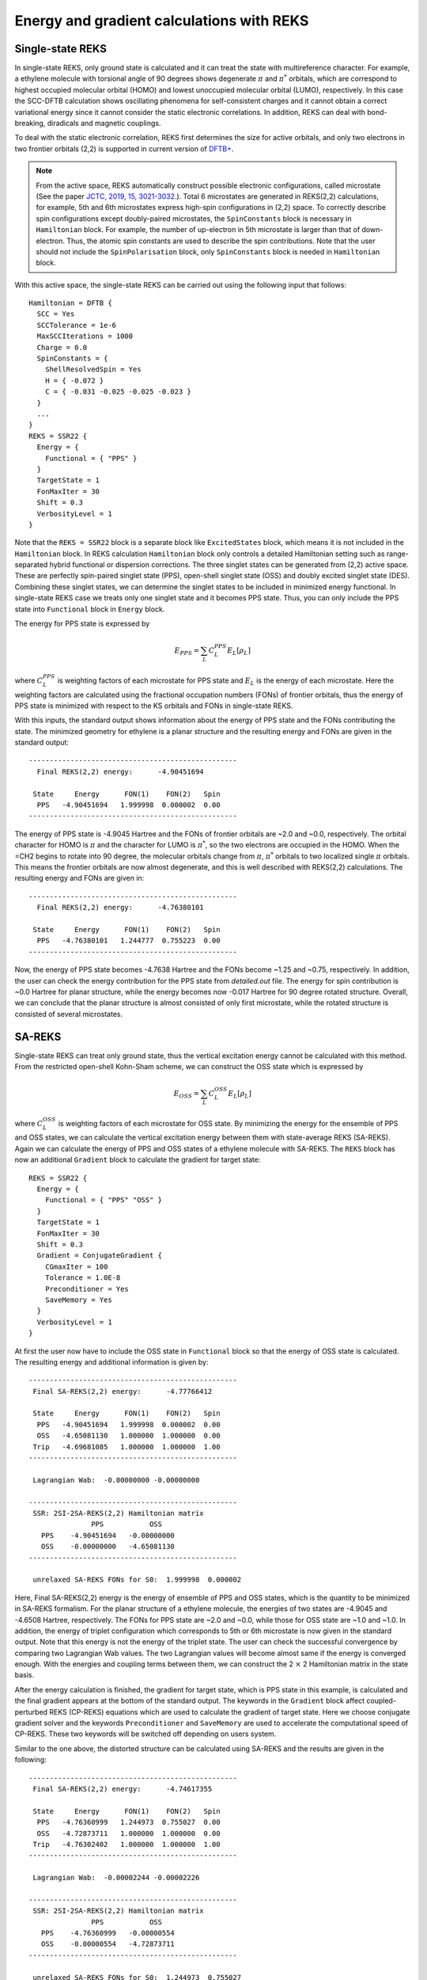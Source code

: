.. _sec-reks:

============================================
Energy and gradient calculations with REKS
============================================

*******************
Single-state REKS
*******************

In single-state REKS, only ground state is calculated and it can treat the
state with multireference character. For example, a ethylene molecule
with torsional angle of 90 degrees shows degenerate :math:`{\pi}` and
:math:`{\pi}^*` orbitals, which are correspond to highest occupied molecular
orbital (HOMO) and lowest unoccupied molecular orbital (LUMO), respectively.
In this case the SCC-DFTB calculation shows oscillating phenomena for self-consistent
charges and it cannot obtain a correct variational energy since it cannot consider
the static electronic correlations. In addition, REKS can deal with bond-breaking,
diradicals and magnetic couplings.

To deal with the static electronic correlation, REKS first determines the size for
active orbitals, and only two electrons in two frontier orbitals (2,2) is supported
in current version of `DFTB+ <http://www.dftbplus.org>`_.

.. note:: From the active space, REKS automatically construct possible electronic
   configurations, called microstate (See the paper `JCTC, 2019, 15, 3021-3032.
   <https://pubs.acs.org/doi/10.1021/acs.jctc.9b00132>`_). Total 6 microstates
   are generated in REKS(2,2) calculations, for example, 5th and 6th microstates
   express high-spin configurations in (2,2) space. To correctly describe spin
   configurations except doubly-paired microstates, the ``SpinConstants`` block
   is necessary in ``Hamiltonian`` block. For example, the number of up-electron
   in 5th microstate is larger than that of down-electron. Thus, the atomic spin
   constants are used to describe the spin contributions. Note that the user should
   not include the ``SpinPolarisation`` block, only ``SpinConstants`` block is
   needed in ``Hamiltonian`` block.

With this active space, the single-state REKS can be carried out using the
following input that follows::

  Hamiltonian = DFTB {
    SCC = Yes
    SCCTolerance = 1e-6
    MaxSCCIterations = 1000
    Charge = 0.0
    SpinConstants = {
      ShellResolvedSpin = Yes
      H = { -0.072 }
      C = { -0.031 -0.025 -0.025 -0.023 }
    }
    ...
  }
  REKS = SSR22 {
    Energy = {
      Functional = { "PPS" }
    }
    TargetState = 1
    FonMaxIter = 30
    Shift = 0.3
    VerbosityLevel = 1
  }

Note that the ``REKS = SSR22`` block is a separate block like ``ExcitedStates`` block,
which means it is not included in the ``Hamiltonian`` block. In REKS calculation
``Hamiltonian`` block only controls a detailed Hamiltonian setting such as range-separated
hybrid functional or dispersion corrections. The three singlet states can be generated
from (2,2) active space. These are perfectly spin-paired singlet state (PPS), open-shell
singlet state (OSS) and doubly excited singlet state (DES). Combining these singlet states,
we can determine the singlet states to be included in minimized energy functional. In
single-state REKS case we treats only one singlet state and it becomes PPS state. Thus,
you can only include the PPS state into ``Functional`` block in ``Energy`` block.

The energy for PPS state is expressed by

.. math:: E_{PPS} = \sum_L C_L^{PPS} E_L[\rho_L]

where :math:`C_L^{PPS}` is weighting factors of each microstate for PPS state and :math:`E_L`
is the energy of each microstate. Here the weighting factors are calculated using the
fractional occupation numbers (FONs) of frontier orbitals, thus the energy of PPS state is
minimized with respect to the KS orbitals and FONs in single-state REKS.

With this inputs, the standard output shows information about the energy of PPS state and
the FONs contributing the state. The minimized geometry for ethylene is a planar structure
and the resulting energy and FONs are given in the standard output::

  --------------------------------------------------
    Final REKS(2,2) energy:      -4.90451694

   State     Energy      FON(1)    FON(2)   Spin
    PPS   -4.90451694   1.999998  0.000002  0.00
  --------------------------------------------------

The energy of PPS state is -4.9045 Hartree and the FONs of frontier orbitals are ~2.0 and ~0.0,
respectively. The orbital character for HOMO is :math:`\pi` and the character for LUMO is
:math:`\pi^*`, so the two electrons are occupied in the HOMO. When the =CH2 begins to rotate into
90 degree, the molecular orbitals change from :math:`\pi`, :math:`\pi^*` orbitals to two localized
single :math:`\pi` orbitals. This means the frontier orbitals are now almost degenerate, and this
is well described with REKS(2,2) calculations. The resulting energy and FONs are given in::

  --------------------------------------------------
    Final REKS(2,2) energy:      -4.76380101

   State     Energy      FON(1)    FON(2)   Spin
    PPS   -4.76380101   1.244777  0.755223  0.00
  --------------------------------------------------

Now, the energy of PPS state becomes -4.7638 Hartree and the FONs become ~1.25 and ~0.75,
respectively. In addition, the user can check the energy contribution for the PPS state from
*detailed.out* file. The energy for spin contribution is ~0.0 Hartree for planar structure,
while the energy becomes now -0.017 Hartree for 90 degree rotated structure. Overall, we can
conclude that the planar structure is almost consisted of only first microstate, while the
rotated structure is consisted of several microstates.

*******************
SA-REKS
*******************

Single-state REKS can treat only ground state, thus the vertical excitation energy cannot be
calculated with this method. From the restricted open-shell Kohn-Sham scheme, we can construct
the OSS state which is expressed by

.. math:: E_{OSS} = \sum_L C_L^{OSS} E_L[\rho_L]

where :math:`C_L^{OSS}` is weighting factors of each microstate for OSS state. By minimizing
the energy for the ensemble of PPS and OSS states, we can calculate the vertical excitation
energy between them with state-average REKS (SA-REKS). Again we can calculate the energy of
PPS and OSS states of a ethylene molecule with SA-REKS. The ``REKS`` block has now an additional
``Gradient`` block to calculate the gradient for target state::

  REKS = SSR22 {
    Energy = {
      Functional = { "PPS" "OSS" }
    }
    TargetState = 1
    FonMaxIter = 30
    Shift = 0.3
    Gradient = ConjugateGradient {
      CGmaxIter = 100
      Tolerance = 1.0E-8
      Preconditioner = Yes
      SaveMemory = Yes
    }
    VerbosityLevel = 1
  }

At first the user now have to include the OSS state in ``Functional`` block so that the energy
of OSS state is calculated. The resulting energy and additional information is given by::

  --------------------------------------------------
   Final SA-REKS(2,2) energy:      -4.77766412

   State     Energy      FON(1)    FON(2)   Spin
    PPS   -4.90451694   1.999998  0.000002  0.00
    OSS   -4.65081130   1.000000  1.000000  0.00
   Trip   -4.69681085   1.000000  1.000000  1.00
  --------------------------------------------------

   Lagrangian Wab:  -0.00000000 -0.00000000

  --------------------------------------------------
   SSR: 2SI-2SA-REKS(2,2) Hamiltonian matrix
                 PPS           OSS
     PPS    -4.90451694   -0.00000000
     OSS    -0.00000000   -4.65081130
  --------------------------------------------------

   unrelaxed SA-REKS FONs for S0:  1.999998  0.000002

Here, Final SA-REKS(2,2) energy is the energy of ensemble of PPS and OSS states, which is the quantity
to be minimized in SA-REKS formalism. For the planar structure of a ethylene molecule, the energies of
two states are -4.9045 and -4.6508 Hartree, respectively. The FONs for PPS state are ~2.0 and ~0.0, while
those for OSS state are ~1.0 and ~1.0. In addition, the energy of triplet configuration which corresponds
to 5th or 6th microstate is now given in the standard output. Note that this energy is not the energy
of the triplet state. The user can check the successful convergence by comparing two Lagrangian Wab values.
The two Lagrangian values will become almost same if the energy is converged enough. With the energies and
coupling terms between them, we can construct the 2 :math:`\times` 2 Hamiltonian matrix in the state basis.

After the energy calculation is finished, the gradient for target state, which is PPS state in this example,
is calculated and the final gradient appears at the bottom of the standard output. The keywords in the
``Gradient`` block affect coupled-perturbed REKS (CP-REKS) equations which are used to calculate the gradient
of target state. Here we choose conjugate gradient solver and the keywords ``Preconditioner`` and ``SaveMemory``
are used to accelerate the computational speed of CP-REKS. These two keywords will be switched off depending on
users system.

Similar to the one above, the distorted structure can be calculated using SA-REKS and the results are given
in the following::

  --------------------------------------------------
   Final SA-REKS(2,2) energy:      -4.74617355

   State     Energy      FON(1)    FON(2)   Spin
    PPS   -4.76360999   1.244973  0.755027  0.00
    OSS   -4.72873711   1.000000  1.000000  0.00
   Trip   -4.76302402   1.000000  1.000000  1.00
  --------------------------------------------------

   Lagrangian Wab:  -0.00002244 -0.00002226

  --------------------------------------------------
   SSR: 2SI-2SA-REKS(2,2) Hamiltonian matrix
                 PPS           OSS
     PPS    -4.76360999   -0.00000554
     OSS    -0.00000554   -4.72873711
  --------------------------------------------------

   unrelaxed SA-REKS FONs for S0:  1.244973  0.755027

Now the energy of OSS state is -4.7287 Hartree and the coupling between PPS and OSS states becomes non-zero value.
The energy of triplet configuration is similar with the energy of PPS state. Since REKS can consider the static
electronic correlations, it can show a correct shape for the potential energy curve with respect to the torsional
angle of C=C bond. If you want to calculate the energy of DES state, then ``IncludeAllStates = Yes`` keyword in
the ``Energy`` block will show the energy of DES state as well as the FONs.

*******************
SI-SA-REKS
*******************

State-interaction SA-REKS (SI-SA-REKS, briefly SSR) energies are obtained by solveing 2 :math:`\times` 2 secular
equation with the possible couplings between the electronic states.

.. math:: \left(\begin{array}{cc} E^{PPS} & \Delta^{SA} \\ \Delta^{SA} & E^{OSS} \end{array}\right)
          \left(\begin{array}{cc} a_{00} & a_{01} \\ a_{10} & a_{11} \end{array}\right) =
          \left(\begin{array}{cc} E^{SSR}_0 & 0 \\ 0 & E^{SSR}_1 \end{array}\right)
          \left(\begin{array}{cc} a_{00} & a_{01} \\ a_{10} & a_{11} \end{array}\right)

By considering the state-interaction terms, SSR states become more reliable states when the excited states are
included. SSR states can be calculated with the ``StateInteractions = Yes`` in ``Energy`` block. For the
planar structure, the resulting energies are given by::

  --------------------------------------------------
   SSR: 2SI-2SA-REKS(2,2) Hamiltonian matrix
                 PPS           OSS
     PPS    -4.76360999   -0.00000554
     OSS    -0.00000554   -4.72873711
  --------------------------------------------------

  ----------------------------------------------------------------
   SSR: 2SI-2SA-REKS(2,2) states
                      E_n       C_{PPS}    C_{OSS}
   SSR state  1   -4.90451694  -1.000000  -0.000000
   SSR state  2   -4.65081130   0.000000  -1.000000
  ----------------------------------------------------------------

In this case the ground state is consisted of PPS state, while the lowest excited state is consisted of
OSS state. As the coupling term increases, the difference between SA-REKS and SSR energies becomes larger.


